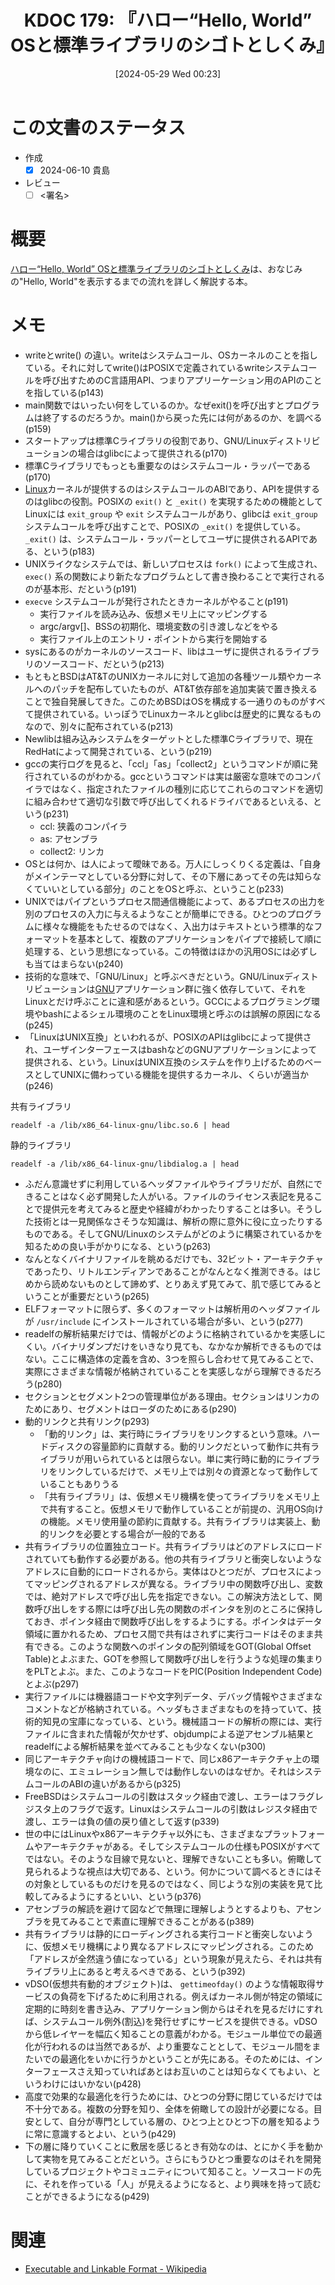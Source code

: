 :properties:
:ID: 20240529T002323
:end:
#+title:      KDOC 179: 『ハロー“Hello, World” OSと標準ライブラリのシゴトとしくみ』
#+date:       [2024-05-29 Wed 00:23]
#+filetags:   :draft:book:
#+identifier: 20240529T002323

# (denote-rename-file-using-front-matter (buffer-file-name) 0)
# (save-excursion (while (re-search-backward ":draft" nil t) (replace-match "")))
# (flush-lines "^\\#\s.+?")

# ====ポリシー。
# 1ファイル1アイデア。
# 1ファイルで内容を完結させる。
# 常にほかのエントリとリンクする。
# 自分の言葉を使う。
# 参考文献を残しておく。
# 文献メモの場合は、感想と混ぜないこと。1つのアイデアに反する
# ツェッテルカステンの議論に寄与するか
# 頭のなかやツェッテルカステンにある問いとどのようにかかわっているか
# エントリ間の接続を発見したら、接続エントリを追加する。カード間にあるリンクの関係を説明するカード。
# アイデアがまとまったらアウトラインエントリを作成する。リンクをまとめたエントリ。
# エントリを削除しない。古いカードのどこが悪いかを説明する新しいカードへのリンクを追加する。
# 恐れずにカードを追加する。無意味の可能性があっても追加しておくことが重要。

# ====永久保存メモのルール。
# 自分の言葉で書く。
# 後から読み返して理解できる。
# 他のメモと関連付ける。
# ひとつのメモにひとつのことだけを書く。
# メモの内容は1枚で完結させる。
# 論文の中に組み込み、公表できるレベルである。

# ====価値があるか。
# その情報がどういった文脈で使えるか。
# どの程度重要な情報か。
# そのページのどこが本当に必要な部分なのか。

* この文書のステータス
:LOGBOOK:
CLOCK: [2024-06-10 Mon 20:45]--[2024-06-10 Mon 21:10] =>  0:25
CLOCK: [2024-06-10 Mon 20:09]--[2024-06-10 Mon 20:34] =>  0:25
CLOCK: [2024-06-10 Mon 00:26]--[2024-06-10 Mon 00:51] =>  0:25
CLOCK: [2024-06-09 Sun 22:15]--[2024-06-09 Sun 22:40] =>  0:25
CLOCK: [2024-06-09 Sun 17:43]--[2024-06-09 Sun 18:08] =>  0:25
CLOCK: [2024-06-09 Sun 16:43]--[2024-06-09 Sun 17:08] =>  0:25
CLOCK: [2024-06-09 Sun 12:02]--[2024-06-09 Sun 12:27] =>  0:25
CLOCK: [2024-06-09 Sun 11:33]--[2024-06-09 Sun 11:58] =>  0:25
CLOCK: [2024-06-09 Sun 11:03]--[2024-06-09 Sun 11:28] =>  0:25
CLOCK: [2024-06-08 Sat 23:01]--[2024-06-08 Sat 23:26] =>  0:25
CLOCK: [2024-06-08 Sat 22:35]--[2024-06-08 Sat 23:00] =>  0:25
CLOCK: [2024-06-08 Sat 21:59]--[2024-06-08 Sat 22:24] =>  0:25
CLOCK: [2024-06-08 Sat 21:34]--[2024-06-08 Sat 21:59] =>  0:25
CLOCK: [2024-06-08 Sat 19:10]--[2024-06-08 Sat 19:35] =>  0:25
CLOCK: [2024-06-08 Sat 00:30]--[2024-06-08 Sat 00:55] =>  0:25
CLOCK: [2024-06-06 Thu 23:20]--[2024-06-06 Thu 23:45] =>  0:25
CLOCK: [2024-06-06 Thu 22:48]--[2024-06-06 Thu 23:13] =>  0:25
CLOCK: [2024-06-02 Sun 15:46]--[2024-06-02 Sun 16:11] =>  0:25
CLOCK: [2024-06-02 Sun 14:34]--[2024-06-02 Sun 14:59] =>  0:25
CLOCK: [2024-06-01 Sat 11:01]--[2024-06-01 Sat 11:26] =>  0:25
CLOCK: [2024-06-01 Sat 10:14]--[2024-06-01 Sat 10:39] =>  0:25
CLOCK: [2024-05-29 Wed 00:28]--[2024-05-29 Wed 00:53] =>  0:25
:END:
- 作成
  - [X] 2024-06-10 貴島
- レビュー
  - [ ] <署名>
# (progn (kill-line -1) (insert (format "  - [X] %s 貴島" (format-time-string "%Y-%m-%d"))))

# 関連をつけた。
# タイトルがフォーマット通りにつけられている。
# 内容をブラウザに表示して読んだ(作成とレビューのチェックは同時にしない)。
# 文脈なく読めるのを確認した。
# おばあちゃんに説明できる。
# いらない見出しを削除した。
# タグを適切にした。
# すべてのコメントを削除した。
* 概要
[[https://www.shuwasystem.co.jp/book/9784798044781.html][ハロー“Hello, World” OSと標準ライブラリのシゴトとしくみ]]は、おなじみの"Hello, World"を表示するまでの流れを詳しく解説する本。
* メモ
- writeとwrite() の違い。writeはシステムコール、OSカーネルのことを指している。それに対してwrite()はPOSIXで定義されているwriteシステムコールを呼び出すためのC言語用API、つまりアプリーケーション用のAPIのことを指している(p143)
- main関数ではいったい何をしているのか。なぜexit()を呼び出すとプログラムは終了するのだろうか。main()から戻った先には何があるのか、を調べる(p159)
- スタートアップは標準Cライブラリの役割であり、GNU/Linuxディストリビューションの場合はglibcによって提供される(p170)
- 標準Cライブラリでもっとも重要なのはシステムコール・ラッパーである(p170)
- [[id:7a81eb7c-8e2b-400a-b01a-8fa597ea527a][Linux]]カーネルが提供するのはシステムコールのABIであり、APIを提供するのはglibcの役割。POSIXの ~exit()~ と ~_exit()~ を実現するための機能としてLinuxには ~exit_group~ や ~exit~ システムコールがあり、glibcは ~exit_group~ システムコールを呼び出すことで、POSIXの ~_exit()~ を提供している。 ~_exit()~ は、システムコール・ラッパーとしてユーザに提供されるAPIである、という(p183)
- UNIXライクなシステムでは、新しいプロセスは ~fork()~ によって生成され、 ~exec()~ 系の関数により新たなプログラムとして書き換わることで実行されるのが基本形、だという(p191)
- ~execve~ システムコールが発行されたときカーネルがやること(p191)
  - 実行ファイルを読み込み、仮想メモリ上にマッピングする
  - argc/argv[]、BSSの初期化、環境変数の引き渡しなどをやる
  - 実行ファイル上のエントリ・ポイントから実行を開始する
- sysにあるのがカーネルのソースコード、libはユーザに提供されるライブラリのソースコード、だという(p213)
- もともとBSDはAT&TのUNIXカーネルに対して追加の各種ツール類やカーネルへのパッチを配布していたものが、AT&T依存部を追加実装で置き換えることで独自発展してきた。このためBSDはOSを構成する一通りのものがすべて提供されている。いっぽうでLinuxカーネルとglibcは歴史的に異なるものなので、別々に配布されている(p213)
- Newlibは組み込みシステムをターゲットとした標準Cライブラリで、現在RedHatによって開発されている、という(p219)
- gccの実行ログを見ると、「ccl」「as」「collect2」というコマンドが順に発行されているのがわかる。gccというコマンドは実は厳密な意味でのコンパイラではなく、指定されたファイルの種別に応じてこれらのコマンドを適切に組み合わせて適切な引数で呼び出してくれるドライバであるといえる、という(p231)
  - ccl: 狭義のコンパイラ
  - as: アセンブラ
  - collect2: リンカ
- OSとは何か、は人によって曖昧である。万人にしっくりくる定義は、「自身がメインテーマとしている分野に対して、その下層にあってその先は知らなくていいとしている部分」のことをOSと呼ぶ、ということ(p233)
- UNIXではパイプというプロセス間通信機能によって、あるプロセスの出力を別のプロセスの入力に与えるようなことが簡単にできる。ひとつのプログラムに様々な機能をもたせるのではなく、入出力はテキストという標準的なフォーマットを基本として、複数のアプリケーションをパイプで接続して順に処理する、という思想になっている。この特徴はほかの汎用OSには必ずしも当てはまらない(p240)
- 技術的な意味で、「GNU/Linux」と呼ぶべきだという。GNU/Linuxディストリビューションは[[id:5c26b8e3-7dcb-47c4-833b-4fd2e7e8bfda][GNU]]アプリケーション群に強く依存していて、それをLinuxとだけ呼ぶことに違和感があるという。GCCによるプログラミング環境やbashによるシェル環境のことをLinux環境と呼ぶのは誤解の原因になる(p245)
- 「LinuxはUNIX互換」といわれるが、POSIXのAPIはglibcによって提供され、ユーザインターフェースはbashなどのGNUアプリケーションによって提供される、という。LinuxはUNIX互換のシステムを作り上げるためのベースとしてUNIXに備わっている機能を提供するカーネル、くらいが適当か(p246)

#+caption: 共有ライブラリ
#+begin_src shell :results raw
  readelf -a /lib/x86_64-linux-gnu/libc.so.6 | head
#+end_src

#+RESULTS:
#+begin_src
ELF Header:
  Magic:   7f 45 4c 46 02 01 01 03 00 00 00 00 00 00 00 00
  Class:                             ELF64
  Data:                              2's complement, little endian
  Version:                           1 (current)
  OS/ABI:                            UNIX - GNU
  ABI Version:                       0
  Type:                              DYN (Shared object file)
  Machine:                           Advanced Micro Devices X86-64
  Version:                           0x1
#+end_src

#+caption: 静的ライブラリ
#+begin_src shell :results raw
  readelf -a /lib/x86_64-linux-gnu/libdialog.a | head
#+end_src

#+RESULTS:
#+begin_src

File: /lib/x86_64-linux-gnu/libdialog.a(trace.o)
ELF Header:
  Magic:   7f 45 4c 46 02 01 01 00 00 00 00 00 00 00 00 00
  Class:                             ELF64
  Data:                              2's complement, little endian
  Version:                           1 (current)
  OS/ABI:                            UNIX - System V
  ABI Version:                       0
  Type:                              REL (Relocatable file)
#+end_src

- ふだん意識せずに利用しているヘッダファイルやライブラリだが、自然にできることはなく必ず開発した人がいる。ファイルのライセンス表記を見ることで提供元を考えてみると歴史や経緯がわかったりすることは多い。そうした技術とは一見関係なさそうな知識は、解析の際に意外に役に立ったりするものである。そしてGNU/Linuxのシステムがどのように構築されているかを知るための良い手がかりになる、という(p263)
- なんとなくバイナリファイルを眺めるだけでも、32ビット・アーキテクチャであったり、リトルエンディアンであることがなんとなく推測できる。はじめから読めないものとして諦めず、とりあえず見てみて、肌で感じてみるということが重要だという(p265)
- ELFフォーマットに限らず、多くのフォーマットは解析用のヘッダファイルが ~/usr/include~ にインストールされている場合が多い、という(p277)
- readelfの解析結果だけでは、情報がどのように格納されているかを実感しにくい。バイナリダンプだけをいきなり見ても、なかなか解析できるものではない。ここに構造体の定義を含め、3つを照らし合わせて見てみることで、実際にさまざまな情報が格納されていることを実感しながら理解できるだろう(p280)
- セクションとセグメント2つの管理単位がある理由。セクションはリンカのためにあり、セグメントはローダのためにある(p290)
- 動的リンクと共有リンク(p293)
  - 「動的リンク」は、実行時にライブラリをリンクするという意味。ハードディスクの容量節約に貢献する。動的リンクだといって動作に共有ライブラリが用いられているとは限らない。単に実行時に動的にライブラリをリンクしているだけで、メモリ上では別々の資源となって動作していることもありうる
  - 「共有ライブラリ」は、仮想メモリ機構を使ってライブラリをメモリ上で共有すること。仮想メモリで動作していることが前提の、汎用OS向けの機能。メモリ使用量の節約に貢献する。共有ライブラリは実装上、動的リンクを必要とする場合が一般的である
- 共有ライブラリの位置独立コード。共有ライブラリはどのアドレスにロードされていても動作する必要がある。他の共有ライブラリと衝突しないようなアドレスに自動的にロードされるから。実体はひとつだが、プロセスによってマッピングされるアドレスが異なる。ライブラリ中の関数呼び出し、変数では、絶対アドレスで呼び出し先を指定できない。この解決方法として、関数呼び出しをする際には呼び出し先の関数のポインタを別のところに保持しておき、ポインタ経由で関数呼び出しをするようにする。ポインタはデータ領域に置かれるため、プロセス間で共有はされずに実行コードはそのまま共有できる。このような関数へのポインタの配列領域をGOT(Global Offset Table)とよぶまた、GOTを参照して関数呼び出しを行うような処理の集まりをPLTとよぶ。また、このようなコードをPIC(Position Independent Code)とよぶ(p297)
- 実行ファイルには機器語コードや文字列データ、デバッグ情報やさまざまなコメントなどが格納されている。ヘッダもさまざまなものを持っていて、技術的知見の宝庫になっている、という。機械語コードの解析の際には、実行ファイルに含まれた情報が欠かせず、objdumpによる逆アセンブル結果とreadelfによる解析結果を並べてみることも少なくない(p300)
- 同じアーキテクチャ向けの機械語コードで、同じx86アーキテクチャ上の環境なのに、エミュレーション無しでは動作しないのはなぜか。それはシステムコールのABIの違いがあるから(p325)
- FreeBSDはシステムコールの引数はスタック経由で渡し、エラーはフラグレジスタ上のフラグで返す。Linuxはシステムコールの引数はレジスタ経由で渡し、エラーは負の値の戻り値として返す(p339)
- 世の中にはLinuxやx86アーキテクチャ以外にも、さまざまなプラットフォームやアーキテクチャがある。そしてシステムコールの仕様もPOSIXがすべてではない。そのような目線で見ないと、理解できないことも多い。俯瞰して見られるような視点は大切である、という。何かについて調べるときにはその対象としているものだけを見るのではなく、同じような別の実装を見て比較してみるようにするといい、という(p376)
- アセンブラの解読を避けて図などで無理に理解しようとするよりも、アセンブラを見てみることで素直に理解できることがある(p389)
- 共有ライブラリは静的にローディングされる実行コードと衝突しないように、仮想メモリ機構により異なるアドレスにマッピングされる。このため「アドレスが全然違う値になっている」という現象が見えたら、それは共有ライブラリ上にあると考えるべきである、という(p392)
- vDSO(仮想共有動的オブジェクト)は、 ~gettimeofday()~ のような情報取得サービスの負荷を下げるために利用される。例えばカーネル側が特定の領域に定期的に時刻を書き込み、アプリケーション側からはそれを見るだけにすれば、システムコール例外(割込)を発行せずにサービスを提供できる。vDSOから低レイヤーを幅広く知ることの意義がわかる。モジュール単位での最適化が行われるのは当然であるが、より重要なこととして、モジュール間をまたいでの最適化をいかに行うかということが先にある。そのためには、インターフェースさえ知っていればあとはお互いのことは知らなくてもよい、というわけにはいかない(p428)
- 高度で効果的な最適化を行うためには、ひとつの分野に閉じているだけでは不十分である。複数の分野を知り、全体を俯瞰しての設計が必要になる。目安として、自分が専門としている層の、ひとつ上とひとつ下の層を知るように常に意識するとよい、という(p429)
- 下の層に降りていくことに敷居を感じるとき有効なのは、とにかく手を動かして実物を見てみることだという。さらにもうひとつ重要なのはそれを開発しているプロジェクトやコミュニティについて知ること。ソースコードの先に、それを作っている「人」が見えるようになると、より興味を持って読むことができるようになる(p429)

* 関連
# 関連するエントリ。なぜ関連させたか理由を書く。意味のあるつながりを意識的につくる。
# この事実は自分のこのアイデアとどう整合するか。
# この現象はあの理論でどう説明できるか。
# ふたつのアイデアは互いに矛盾するか、互いを補っているか。
# いま聞いた内容は以前に聞いたことがなかったか。
# メモ y についてメモ x はどういう意味か。
- [[https://ja.wikipedia.org/wiki/Executable_and_Linkable_Format][Executable and Linkable Format - Wikipedia]]
